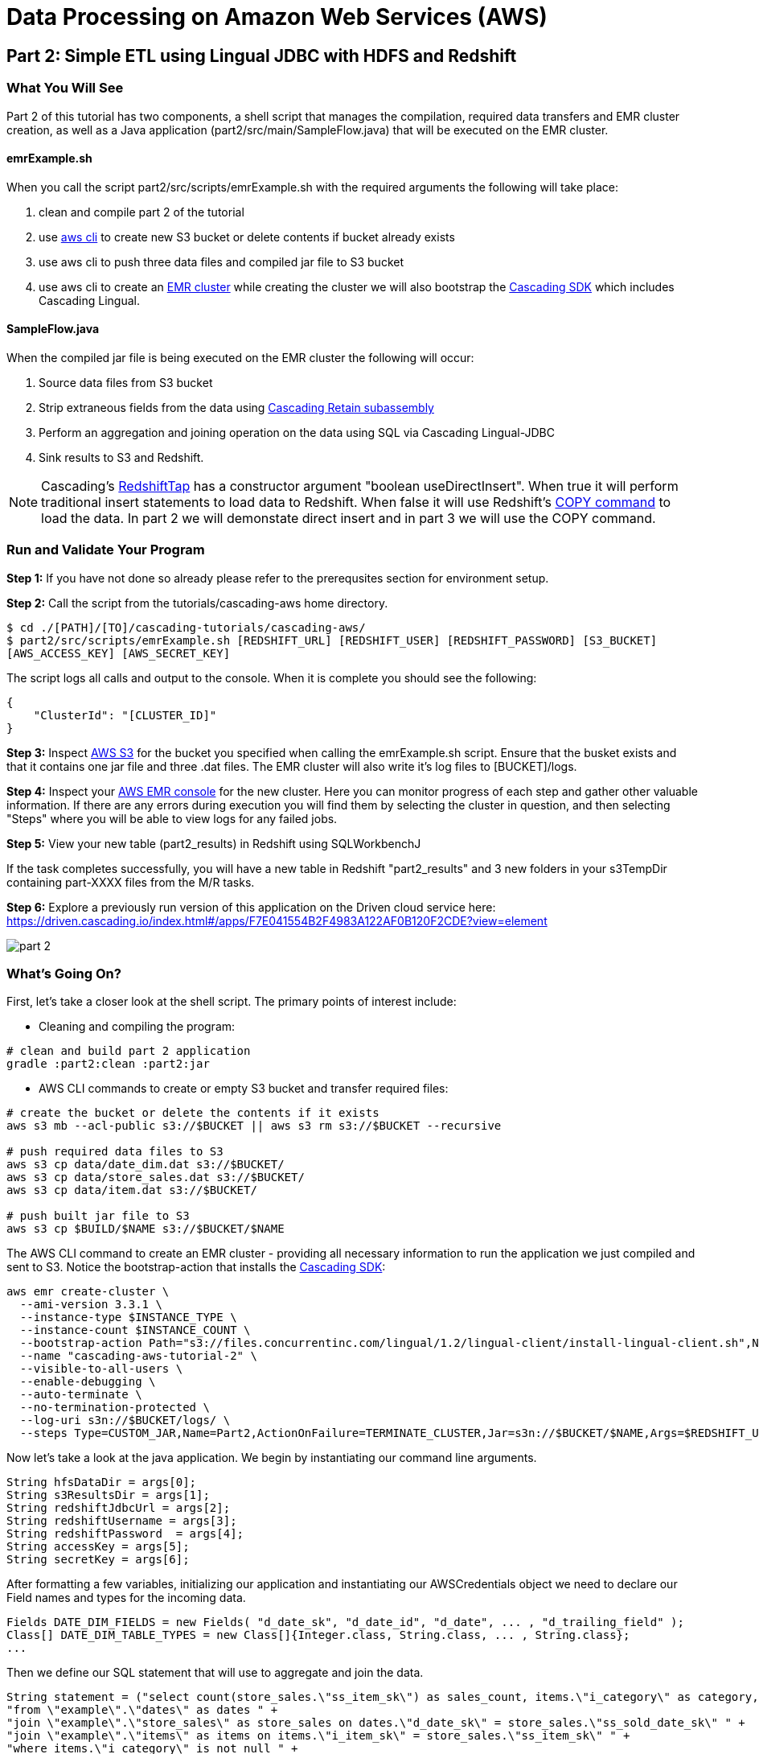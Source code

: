 = Data Processing on Amazon Web Services (AWS)

== Part 2: Simple ETL using Lingual JDBC with HDFS and Redshift

=== What You Will See

Part 2 of this tutorial has two components, a shell script that manages the compilation,
required data transfers and EMR cluster creation, as well as a Java application
(part2/src/main/SampleFlow.java) that will be executed on the EMR cluster.

==== emrExample.sh

When you call the script part2/src/scripts/emrExample.sh with the required arguments the following
will take place:

. clean and compile part 2 of the tutorial

. use http://aws.amazon.com/cli/[aws cli] to create new S3 bucket or delete contents if bucket already exists

. use aws cli to push three data files and compiled jar file to S3 bucket

. use aws cli to create an http://aws.amazon.com/elasticmapreduce/[EMR cluster] while creating the cluster we will also bootstrap
the http://www.cascading.org/sdk/[Cascading SDK] which includes Cascading Lingual.

==== SampleFlow.java

When the compiled jar file is being executed on the EMR cluster the following will occur:

. Source data files from S3 bucket

. Strip extraneous fields from the data using
http://docs.cascading.org/cascading/2.6/javadoc/cascading/pipe/assembly/Retain.html[Cascading Retain subassembly]

. Perform an aggregation and joining operation on the data using SQL via Cascading Lingual-JDBC

. Sink results to S3 and Redshift.

NOTE: Cascading's
https://github.com/Cascading/cascading-jdbc/blob/2.6/cascading-jdbc-redshift/src/main/java/cascading/jdbc/RedshiftTap.java[RedshiftTap]
has a constructor argument "boolean useDirectInsert". When true it will perform traditional insert statements to load
data to Redshift. When false it will use Redshift's http://docs.aws.amazon.com/redshift/latest/dg/r_COPY.html[COPY command]
to load the data. In part 2 we will demonstate direct insert and in part 3 we will use the COPY command.

=== Run and Validate Your Program

*Step 1:* If you have not done so already please refer to the prerequsites section for environment setup.

*Step 2:* Call the script from the tutorials/cascading-aws home directory.

[source,bash]
----
$ cd ./[PATH]/[TO]/cascading-tutorials/cascading-aws/
$ part2/src/scripts/emrExample.sh [REDSHIFT_URL] [REDSHIFT_USER] [REDSHIFT_PASSWORD] [S3_BUCKET]
[AWS_ACCESS_KEY] [AWS_SECRET_KEY]
----

The script logs all calls and output to the console. When it is complete you should see the following:

[source,bash]
----
{
    "ClusterId": "[CLUSTER_ID]"
}
----

*Step 3:* Inspect https://console.aws.amazon.com/s3/home[AWS S3] for the bucket you specified when calling the
emrExample.sh script. Ensure that the busket exists and that it contains one jar file and three .dat files. The EMR cluster
will also write it's log files to [BUCKET]/logs.

*Step 4:* Inspect your https://console.aws.amazon.com/elasticmapreduce/home[AWS EMR console] for the new cluster. Here
you can monitor progress of each step and gather other valuable information. If there are any errors during execution
you will find them by selecting the cluster in question, and then selecting "Steps" where you will be able to view logs
for any failed jobs.

*Step 5:* View your new table (part2_results) in Redshift using SQLWorkbenchJ

If the task completes successfully, you will have a new table in Redshift "part2_results" and
3 new folders in your s3TempDir containing part-XXXX files from the M/R tasks.

*Step 6:* Explore a previously run version of this application on the Driven cloud service here:
https://driven.cascading.io/index.html#/apps/F7E041554B2F4983A122AF0B120F2CDE?view=element

image:images/part_2.png[]

=== What’s Going On?

First, let's take a closer look at the shell script. The primary points of interest include:

* Cleaning and compiling the program:

[source,bash]
----
# clean and build part 2 application
gradle :part2:clean :part2:jar
----

* AWS CLI commands to create or empty S3 bucket and transfer required files:

[source,bash]
----
# create the bucket or delete the contents if it exists
aws s3 mb --acl-public s3://$BUCKET || aws s3 rm s3://$BUCKET --recursive

# push required data files to S3
aws s3 cp data/date_dim.dat s3://$BUCKET/
aws s3 cp data/store_sales.dat s3://$BUCKET/
aws s3 cp data/item.dat s3://$BUCKET/

# push built jar file to S3
aws s3 cp $BUILD/$NAME s3://$BUCKET/$NAME
----

The AWS CLI command to create an EMR cluster - providing all necessary information to run the application we
just compiled and sent to S3. Notice the bootstrap-action that installs the https://github.com/Cascading/CascadingSDK[Cascading SDK]:

[source,bash]
----
aws emr create-cluster \
  --ami-version 3.3.1 \
  --instance-type $INSTANCE_TYPE \
  --instance-count $INSTANCE_COUNT \
  --bootstrap-action Path="s3://files.concurrentinc.com/lingual/1.2/lingual-client/install-lingual-client.sh",Name=LINGUAL_BOOTSTRAP \
  --name "cascading-aws-tutorial-2" \
  --visible-to-all-users \
  --enable-debugging \
  --auto-terminate \
  --no-termination-protected \
  --log-uri s3n://$BUCKET/logs/ \
  --steps Type=CUSTOM_JAR,Name=Part2,ActionOnFailure=TERMINATE_CLUSTER,Jar=s3n://$BUCKET/$NAME,Args=$REDSHIFT_URL,$REDSHIFT_USER,$REDSHIFT_PASSWORD,$AWS_ACCESS_KEY,$AWS_SECRET_KEY,$BUCKET
----

Now let's take a look at the java application. We begin by instantiating our command line arguments.

[source,java]
----
String hfsDataDir = args[0];
String s3ResultsDir = args[1];
String redshiftJdbcUrl = args[2];
String redshiftUsername = args[3];
String redshiftPassword  = args[4];
String accessKey = args[5];
String secretKey = args[6];
----

After formatting a few variables, initializing our application and instantiating our AWSCredentials object we need to declare
our Field names and types for the incoming data.

[source,java]
----
Fields DATE_DIM_FIELDS = new Fields( "d_date_sk", "d_date_id", "d_date", ... , "d_trailing_field" );
Class[] DATE_DIM_TABLE_TYPES = new Class[]{Integer.class, String.class, ... , String.class};
...
----

Then we define our SQL statement that will use to aggregate and join the data.

[source,java]
----
String statement = ("select count(store_sales.\"ss_item_sk\") as sales_count, items.\"i_category\" as category, dates.\"d_day_name\" " +
"from \"example\".\"dates\" as dates " +
"join \"example\".\"store_sales\" as store_sales on dates.\"d_date_sk\" = store_sales.\"ss_sold_date_sk\" " +
"join \"example\".\"items\" as items on items.\"i_item_sk\" = store_sales.\"ss_item_sk\" " +
"where items.\"i_category\" is not null " +
"group by items.\"i_category\", dates.\"d_day_name\" order by count(store_sales.\"ss_item_sk\") desc ");
----

Since we are only interested in a few of the Fields in the data file let's go ahead and filter out all the unnecessary to
expedite the processing.

[source,java]
----
//we only want these two fields from the dates file
Fields retainDates = new Fields( "d_day_name", "d_date_sk" );
//we only want these two fields from sales file
Fields retainSales = new Fields( "ss_item_sk", "ss_sold_date_sk" );
//we only want these two fields from items file
Fields retainItems = new Fields( "i_category", "i_item_sk" );

Pipe retainDatesPipe = new Pipe( "retainDates" );
retainDatesPipe = new Retain( retainDatesPipe, retainDates );

Pipe retainSalesPipe = new Pipe( "retainStoreSales" );
retainSalesPipe = new Retain( retainSalesPipe, retainSales );

Pipe retainItemsPipe = new Pipe( "retainItems" );
retainItemsPipe = new Retain( retainItemsPipe, retainItems );
----

Now that we're working with our desired data set let's instantiate our source and sink Taps.

[source,java]
----
// source taps
Tap datesDataTap = new Hfs( new TextDelimited( DATE_DIM_FIELDS, "|",
  DATE_DIM_TABLE_TYPES ), hfsDataDir + "/date_dim.dat" );
Tap salesDataTap = new Hfs( new TextDelimited( STORE_SALES_FIELDS, "|",
  STORE_SALES_TABLE_TYPES ), hfsDataDir + "/store_sales.dat" );
Tap itemsDataTap = new Hfs( new TextDelimited( ITEM_FIELDS, "|",
  ITEM_FIELDS_TYPES ), hfsDataDir + "/item.dat" );

// sink taps
Tap resultsDatesTap = new Hfs( new TextDelimited( new Fields( "d_day_name", "d_date_sk" ) ),
  "s3n://" + accessKey + ":" + secretKey + "@" + s3ResultsDir + "/dates", SinkMode.REPLACE );
Tap resultsItemsTap = new Hfs( new TextDelimited( new Fields( "i_category", "i_item_sk" ) ),
  "s3n://" + accessKey + ":" + secretKey + "@" + s3ResultsDir + "/items", SinkMode.REPLACE );
Tap resultsSalesTap = new Hfs( new TextDelimited( new Fields( "ss_item_sk", "ss_sold_date_sk" ) ),
  "s3n://" + accessKey + ":" + secretKey + "@" + s3ResultsDir +  "/sales", SinkMode.REPLACE );

// define result fields
Fields resultsFields = new Fields( "$0", "$1", "$2" ).applyTypes( Long.class, String.class, String.class );
// create RedshiftTableDesc for Redshift Table
RedshiftTableDesc resultsTapDesc = new RedshiftTableDesc( "part2_results", new String[]{"sales_count", "category", "day_name"}, new String[]{"int", "varchar(100)", "varchar(100)"}, null, null );
// create Redshift output final tap
Tap resultsTap = new RedshiftTap( redshiftJdbcUrl, redshiftUsername, redshiftPassword, "s3://" + s3ResultsDir + "/part2-tmp", awsCredentials, resultsTapDesc, new RedshiftScheme( resultsFields, resultsTapDesc ), SinkMode.REPLACE, true, true );

----

With our Pipes and Taps in hand we can now create our Flow definitions.

[source,java]
----
FlowDef flowDefSales = FlowDef.flowDef().setName( "retain sales info flow" )
  .addSource( retainSalesPipe, salesDataTap )
  .addTailSink( retainSalesPipe, resultsSalesTap );

FlowDef flowDefItems = FlowDef.flowDef().setName( "retain items info flow" )
  .addSource( retainItemsPipe, itemsDataTap )
  .addTailSink( retainItemsPipe, resultsItemsTap );

FlowDef flowDefDates = FlowDef.flowDef().setName( "retain dates info flow" )
  .addSource( retainDatesPipe, datesDataTap )
  .addTailSink( retainDatesPipe, resultsDatesTap );

// Final flow that sources from the three previous flows. Notice here how we define our schema.table names
// as sources (ie, "example.store_sales") that are used by the SQL query.
FlowDef flowDef = FlowDef.flowDef().setName( "sql flow" )
  .addSource( "example.store_sales", resultsSalesTap )      //declares SQL table name "example.store_sales"
  .addSource( "example.items", resultsItemsTap )            //declares SQL table name "example.items"
  .addSource( "example.dates", resultsDatesTap )            //declares SQL table name "example.dates"
  .addSink( "part2_results", resultsTap );

// Add SQLPlanner to final flow def
SQLPlanner sqlPlanner = new SQLPlanner().setSql( statement );
flowDef.addAssemblyPlanner( sqlPlanner );
----

All that's left to do now is connect our flows and run them in a Cascade.

[source,java]
----
Flow flow1 = new HadoopFlowConnector().connect( flowDefSales );
Flow flow2 = new HadoopFlowConnector().connect( flowDefItems );
Flow flow3 = new HadoopFlowConnector().connect( flowDefDates );
Flow flow4 = new HadoopFlowConnector().connect( flowDef );

List<Flow> queryFlows = new ArrayList<Flow>();
queryFlows.add( flow1 );
queryFlows.add( flow2 );
queryFlows.add( flow3 );
queryFlows.add( flow4 );

CascadeConnector connector = new CascadeConnector();
Cascade cascade = connector.connect( queryFlows.toArray( new Flow[ 0 ] ) );
cascade.complete();
----

Reference for Advanced AWS and Cascading Users
----------------------------------------------

Users who are already familiar with Redshift, Cascading and Lingual can make use of
this by adding the compiled library to their existing projects. Libraries for
`cascading-redshift` are hosted on http://conjars.org[conjars.org] and can be included
in an existing Maven or Gradle project by adding the conjars repo
`http://conjars.org/repo/` to your repo list and then adding either

Maven:

`<dependency>` +
`<groupId>cascading</groupId>` +
`<artifactId>cascading-jdbc-redshift</artifactId>` +
`<version>2.6.1</version>` +
`</dependency>` +

Gradle:

`compile group: 'cascading', name: 'cascading-redshift', version: '2.6.1'`

Congratulations, you just ran SQL on Hadoop using Lingual-JDBC and Cascading!

=== References
. Cascading SDK - http://www.cascading.org/sdk/
. Lingual home page - http://www.cascading.org/projects/lingual/
. AWS Command Line Interface - http://aws.amazon.com/cli/
. Cascading Retain - http://docs.cascading.org/cascading/2.6/javadoc/cascading/pipe/assembly/Retain.html

== Next:
=== Part 3
link:part3.html[ETL on EMR with Cascading on S3, HDFS and Redshift]
